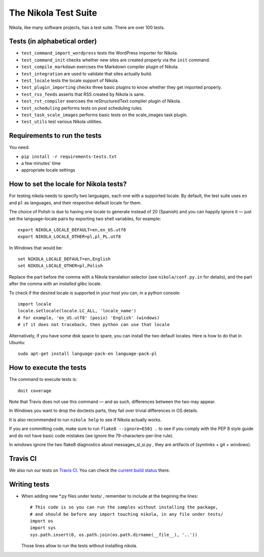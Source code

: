 .. title: The Nikola Test Suite
.. slug: tests
.. date: 2012/03/30 23:00

The Nikola Test Suite
=====================

Nikola, like many software projects, has a test suite.  There are over 100
tests.

Tests (in alphabetical order)
-----------------------------

* ``test_command_import_wordpress`` tests the WordPress importer for
  Nikola.
* ``test_command_init`` checks whether new sites are created properly via the
  ``init`` command.
* ``test_compile_markdown`` exercises the Markdown compiler plugin of Nikola.
* ``test_integration`` are used to validate that sites actually build.
* ``test_locale`` tests the locale support of Nikola.
* ``test_plugin_importing`` checks three basic plugins to know whether they
  get imported properly.
* ``test_rss_feeds`` asserts that RSS created by Nikola is sane.
* ``test_rst_compiler`` exercises the reStructuredText compiler plugin of
  Nikola.
* ``test_scheduling`` performs tests on post scheduling rules.
* ``test_task_scale_images`` performs basic tests on the scale_images task plugin.
* ``test_utils`` test various Nikola utilities.

Requirements to run the tests
-----------------------------

You need:

* ``pip install -r requirements-tests.txt``
* a few minutes’ time
* appropriate locale settings

How to set the locale for Nikola tests?
---------------------------------------

For testing nikola needs to specify two languages, each one with a supported locale. By default, the test suite uses ``en`` and ``pl`` as languages, and their respective default locale for them.

The choice of Polish is due to having one locale to generate instead of 20 (Spanish) and you can happily ignore it — just set the language–locale pairs by exporting two shell variables, for example::

    export NIKOLA_LOCALE_DEFAULT=en,en_US.utf8
    export NIKOLA_LOCALE_OTHER=pl,pl_PL.utf8

In Windows that would be::

    set NIKOLA_LOCALE_DEFAULT=en,English
    set NIKOLA_LOCALE_OTHER=pl,Polish

Replace the part before the comma with a Nikola translation selector (see ``nikola/conf.py.in`` for details), and the part after the comma with an *installed* glibc locale.

To check if the desired locale is supported in your host you can, in a python console::

    import locale
    locale.setlocale(locale.LC_ALL, 'locale_name')
    # for example, 'en_US.utf8' (posix) 'English' (windows)
    # if it does not traceback, then python can use that locale

Alternatively, if you have some disk space to spare, you can install
the two default locales. Here is how to do that in Ubuntu::

    sudo apt-get install language-pack-en language-pack-pl


How to execute the tests
------------------------

The command to execute tests is::

    doit coverage

Note that Travis does not use this command — and as such, differences between the two may appear.

In Windows you want to drop the doctests parts, they fail over trivial differences in OS details.

It is also recommended to run ``nikola help`` to see if Nikola actually
works.

If you are committing code, make sure to run ``flake8 --ignore=E501 .`` to see if you comply with the PEP 8 style guide and do not have basic code mistakes (we ignore the 79-characters-per-line rule).

In windows ignore the two flake8 diagnostics about messages_sl_si.py , they are artifacts of (symlinks + git + windows).


Travis CI
---------

We also run our tests on `Travis CI <https://travis-ci.org/>`_.
You can check the `current build status <https://travis-ci.org/getnikola/nikola>`_ there.


Writing tests
-------------

* When adding new *.py files under tests/ , remember to include at the begining the lines::

	# This code is so you can run the samples without installing the package,
	# and should be before any import touching nikola, in any file under tests/
	import os
	import sys
	sys.path.insert(0, os.path.join(os.path.dirname(__file__), '..'))

  Those lines allow to run the tests without installing nikola.
